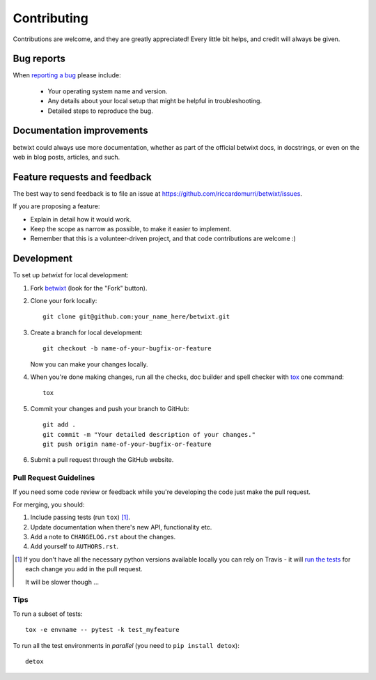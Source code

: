 ============
Contributing
============

Contributions are welcome, and they are greatly appreciated! Every
little bit helps, and credit will always be given.

Bug reports
===========

When `reporting a bug <https://github.com/riccardomurri/betwixt/issues>`_ please include:

    * Your operating system name and version.
    * Any details about your local setup that might be helpful in troubleshooting.
    * Detailed steps to reproduce the bug.

Documentation improvements
==========================

betwixt could always use more documentation, whether as part of the
official betwixt docs, in docstrings, or even on the web in blog posts,
articles, and such.

Feature requests and feedback
=============================

The best way to send feedback is to file an issue at https://github.com/riccardomurri/betwixt/issues.

If you are proposing a feature:

* Explain in detail how it would work.
* Keep the scope as narrow as possible, to make it easier to implement.
* Remember that this is a volunteer-driven project, and that code contributions are welcome :)

Development
===========

To set up `betwixt` for local development:

1. Fork `betwixt <https://github.com/riccardomurri/betwixt>`_
   (look for the "Fork" button).
2. Clone your fork locally::

    git clone git@github.com:your_name_here/betwixt.git

3. Create a branch for local development::

    git checkout -b name-of-your-bugfix-or-feature

   Now you can make your changes locally.

4. When you're done making changes, run all the checks, doc builder and spell checker with `tox <http://tox.readthedocs.io/en/latest/install.html>`_ one command::

    tox

5. Commit your changes and push your branch to GitHub::

    git add .
    git commit -m "Your detailed description of your changes."
    git push origin name-of-your-bugfix-or-feature

6. Submit a pull request through the GitHub website.

Pull Request Guidelines
-----------------------

If you need some code review or feedback while you're developing the code just make the pull request.

For merging, you should:

1. Include passing tests (run ``tox``) [1]_.
2. Update documentation when there's new API, functionality etc.
3. Add a note to ``CHANGELOG.rst`` about the changes.
4. Add yourself to ``AUTHORS.rst``.

.. [1] If you don't have all the necessary python versions available locally you can rely on Travis - it will
       `run the tests <https://travis-ci.org/riccardomurri/betwixt/pull_requests>`_ for each change you add in the pull request.

       It will be slower though ...

Tips
----

To run a subset of tests::

    tox -e envname -- pytest -k test_myfeature

To run all the test environments in *parallel* (you need to ``pip install detox``)::

    detox
